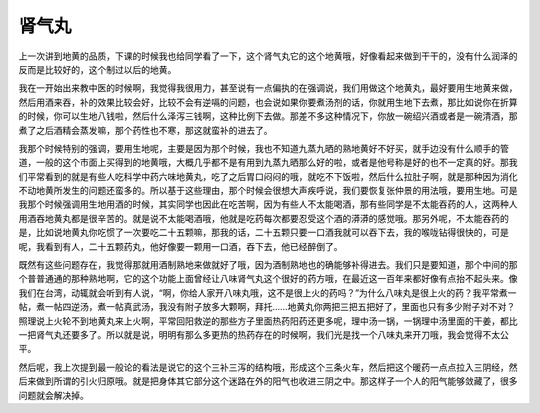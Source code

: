 肾气丸
==========

上一次讲到地黄的品质，下课的时候我也给同学看了一下，这个肾气丸它的这个地黄哦，好像看起来做到干干的，没有什么润泽的反而是比较好的，这个制过以后的地黄。

我在一开始出来教中医的时候啊，我觉得我很用力，甚至说有一点偏执的在强调说，我们用做这个地黄丸，最好要用生地黄来做，然后用酒来吞，补的效果比较会好，比较不会有逆嗝的问题，也会说如果你要煮汤剂的话，你就用生地下去煮，那比如说你在折算的时候，你可以生地八钱啦，然后什么泽泻三钱啊，这种比例下去做。那差不多这种情况下，你放一碗绍兴酒或者是一碗清酒，那煮了之后酒精会蒸发嘛，那个药性也不寒，那这就蛮补的进去了。

我那个时候特别的强调，要用生地呢，主要是因为那个时候，我也不知道九蒸九晒的熟地黄好不好买，就手边没有什么顺手的管道，一般的这个市面上买得到的地黄哦，大概几乎都不是有用到九蒸九晒那么好的啦，或者是他号称是好的也不一定真的好。那我们平常看到的就是有些人吃科学中药六味地黄丸，吃了之后胃口闷闷的哦，就吃不下饭啦，然后什么拉肚子啊，就是那种因为消化不动地黄所发生的问题还蛮多的。所以基于这些理由，那个时候会很想大声疾呼说，我们要恢复张仲景的用法哦，要用生地。可是我那个时候强调用生地用酒的时候，其实同学也因此在吃苦啊，因为有些人不太能喝酒，那有些同学是不太能吞药的人，这两种人用酒吞地黄丸都是很辛苦的。就是说不太能喝酒哦，他就是吃药每次都要忍受这个酒的漭漭的感觉哦。那另外呢，不太能吞药的是，比如说地黄丸你吃惯了一次要吃二十五颗嘛，那我的话，二十五颗只要一口酒我就可以吞下去，我的喉咙钻得很快的，可是呢，我看到有人，二十五颗药丸，他好像要一颗用一口酒，吞下去，他已经醉倒了。

既然有这些问题存在，我觉得那就用酒制熟地来做就好了哦，因为酒制熟地也的确能够补得进去。我们只是要知道，那个中间的那个普普通通的那种熟地啊，它的这个功能上面曾经让八味肾气丸这个很好的药方哦，在最近这一百年来都好像有点抬不起头来。像我们在台湾，动辄就会听到有人说，“啊，你给人家开八味丸哦，这不是很上火的药吗？”为什么八味丸是很上火的药？我平常煮一帖，煮一帖四逆汤，煮一帖真武汤，我没有附子放多大颗啊，拜托……地黄丸你两把三把五把好了，里面也只有多少附子对不对？照理说上火轮不到地黄丸来上火啊，平常回阳救逆的那些方子里面热药阳药还更多呢，理中汤一锅，一锅理中汤里面的干姜，都比一把肾气丸还要多了。所以就是说，明明有那么多更热的热药存在的时候啊，我们光是找一个八味丸来开刀哦，我会觉得不太公平。

然后呢，我上次提到最一般论的看法是说它的这个三补三泻的结构哦，形成这个三条火车，然后把这个暖药一点点拉入三阴经，然后来做到所谓的引火归原哦。就是把身体其它部分这个迷路在外的阳气也收进三阴之中。那这样子一个人的阳气能够敛藏了，很多问题就会解决掉。
